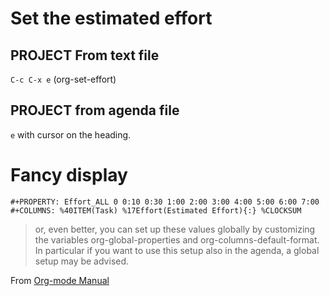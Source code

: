 * Set the estimated effort
#+PROPERTY: Effort_ALL 0 0:10 0:30 1:00 2:00 3:00 4:00 5:00 6:00 7:00
** PROJECT From text file
=C-c C-x e= (org-set-effort)
** PROJECT from agenda file
:PROPERTIES:
:Effort:   0:10
:END:
=e= with cursor on the heading.

* Fancy display

#+BEGIN_SRC
#+PROPERTY: Effort_ALL 0 0:10 0:30 1:00 2:00 3:00 4:00 5:00 6:00 7:00
#+COLUMNS: %40ITEM(Task) %17Effort(Estimated Effort){:} %CLOCKSUM
#+END_SRC

#+BEGIN_QUOTE
or, even better, you can set up these values globally by
customizing the variables org-global-properties and
org-columns-default-format. In particular if you want to use this
setup also in the agenda, a global setup may be advised.
#+END_QUOTE
From [[http://orgmode.org/manual/TODO-types.html][Org-mode Manual]]
